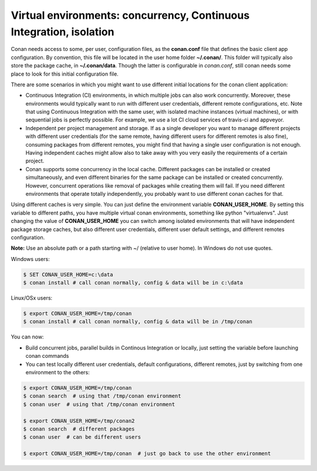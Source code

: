 .. _custom_cache:


Virtual environments: concurrency, Continuous Integration, isolation
=========================================================================================

Conan needs access to some, per user, configuration files, as the **conan.conf** file that
defines the basic client app configuration. By convention, this file will be located in the
user home folder **~/.conan/**. This folder will typically also store the package cache, in
**~/.conan/data**. Though the latter is configurable in *conan.conf*, still conan needs
some place to look for this initial configuration file.

There are some scenarios in which you might want to use different initial locations for the
conan client application:

- Continuous Integration (CI) environments, in which multiple jobs can also work concurrently.
  Moreover, these environments would typically want to run with different user credentials, different
  remote configurations, etc. Note that using Continuous Integration with the same user, with
  isolated machine instances (virtual machines), or with sequential jobs is perfectly possible. For
  example, we use a lot CI cloud services of travis-ci and appveyor.
- Independent per project management and storage. If as a single developer you want to
  manage different projects with different user credentials (for the same remote, having different
  users for different remotes is also fine), consuming packages from different remotes, you might
  find that having a single user configuration is not enough. Having independent caches might
  allow also to take away with you very easily the requirements of a certain project.
- Conan supports some concurrency in the local cache. Different packages can be installed or created
  simultaneously, and even different binaries for the same package can be installed or created
  concurrently. However, concurrent operations like removal of packages while creating them will
  fail. If you need different environments that operate totally independently, you probably want
  to use different conan caches for that.


Using different caches is very simple. You can just define the environment variable **CONAN_USER_HOME**.
By setting this variable to different paths, you have multiple virtual conan environments, 
something like python "virtualenvs". Just changing the value of **CONAN_USER_HOME** you can 
switch among isolated environments that will have independent package storage caches, but also
different user credentials, different user default settings, and different remotes configuration.

**Note:** Use an absolute path or a path starting with ~/ (relative to user home). In Windows do not use quotes.

Windows users:

.. code-block:: bash

   $ SET CONAN_USER_HOME=c:\data
   $ conan install # call conan normally, config & data will be in c:\data


Linux/OSx users:

.. code-block:: bash

   $ export CONAN_USER_HOME=/tmp/conan
   $ conan install # call conan normally, config & data will be in /tmp/conan
   
You can now:

- Build concurrent jobs, parallel builds in Continous Integration or locally, just setting the
  variable before launching conan commands
- You can test locally different user credentials, default configurations, different remotes,
  just by switching from one environment to the others:
  
.. code-block:: bash

   $ export CONAN_USER_HOME=/tmp/conan
   $ conan search  # using that /tmp/conan environment
   $ conan user  # using that /tmp/conan environment
   
   $ export CONAN_USER_HOME=/tmp/conan2
   $ conan search  # different packages
   $ conan user  # can be different users
   
   $ export CONAN_USER_HOME=/tmp/conan  # just go back to use the other environment
  


